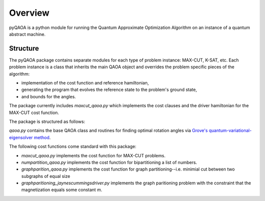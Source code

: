 ========
Overview
========
pyQAOA is a python module for running the Quantum Approximate Optimization
Algorithm on an instance of a quantum abstract machine.

Structure
_________

The pyQAOA package contains separate modules for each type of problem
instance: MAX-CUT, K-SAT, etc.
Each problem instance is a class that inherits the main QAOA object and
overrides the problem specific pieces of the algorithm:

- implementation of the cost function and reference hamiltonian,

- generating the program that evolves the reference state to the problem's ground state,

- and bounds for the angles.

The package currently includes `maxcut_qaoa.py` which implements the cost
clauses and the driver hamiltonian for the MAX-CUT cost function.  

The package is structured as follows:

`qaoa.py` contains the base QAOA class and routines for finding optimal
rotation angles via `Grove's quantum-variational-eigensolver method <../vqe/vqe.html>`_.

The following cost functions come standard with this package:

* `maxcut_qaoa.py` implements the cost function for MAX-CUT problems.

* `numpartition_qaoa.py` implements the cost function for bipartitioning a list of numbers.

* `graphparition_qaoa.py` implements the cost function for graph partitioning--i.e. minimial cut between two subgraphs of equal size

* `graphparitioning_jaynescummingsdriver.py` implements the graph paritioning problem with the constraint that the magnetization equals some constant `m`.
